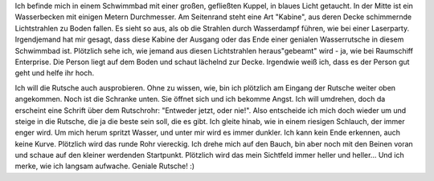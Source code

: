 .. title: Traumprotokoll - Die Rutsche
.. slug: rutsche
.. date: 2021-04-04 22:56:00 UTC+02:00
.. tags: Traumprotokoll, Traum
.. category: Traum
.. link: 
.. description: 
.. type: text

Ich befinde mich in einem Schwimmbad mit einer großen, gefließten Kuppel, in blaues Licht getaucht. In der Mitte ist ein Wasserbecken mit einigen Metern Durchmesser. Am Seitenrand steht eine Art "Kabine", aus deren Decke schimmernde Lichtstrahlen zu Boden fallen. Es sieht so aus, als ob die Strahlen durch Wasserdampf führen, wie bei einer Laserparty. Irgendjemand hat mir gesagt, dass diese Kabine der Ausgang oder das Ende einer genialen Wasserrutsche in diesem Schwimmbad ist. Plötzlich sehe ich, wie jemand aus diesen Lichtstrahlen heraus"gebeamt" wird - ja, wie bei Raumschiff Enterprise. Die Person liegt auf dem Boden und schaut lächelnd zur Decke. Irgendwie weiß ich, dass es der Person gut geht und helfe ihr hoch.

Ich will die Rutsche auch ausprobieren. Ohne zu wissen, wie, bin ich plötzlich am Eingang der Rutsche weiter oben angekommen. Noch ist die Schranke unten. Sie öffnet sich und ich bekomme Angst. Ich will umdrehen, doch da erscheint eine Schrift über dem Rutschrohr: "Entweder jetzt, oder nie!". Also entscheide ich mich doch wieder um und steige in die Rutsche, die ja die beste sein soll, die es gibt. Ich gleite hinab, wie in einem riesigen Schlauch, der immer enger wird. Um mich herum spritzt Wasser, und unter mir wird es immer dunkler. Ich kann kein Ende erkennen, auch keine Kurve. Plötzlich wird das runde Rohr viereckig. Ich drehe mich auf den Bauch, bin aber noch mit den Beinen voran und schaue auf den kleiner werdenden Startpunkt. Plötzlich wird das mein Sichtfeld immer heller und heller... Und ich merke, wie ich langsam aufwache. Geniale Rutsche! :)
